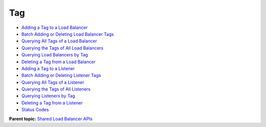 Tag
===

-  `Adding a Tag to a Load Balancer <elb_zq_bq_0001.html>`__
-  `Batch Adding or Deleting Load Balancer Tags <elb_zq_bq_0002.html>`__
-  `Querying All Tags of a Load Balancer <elb_zq_bq_0003.html>`__
-  `Querying the Tags of All Load Balancers <elb_zq_bq_0004.html>`__
-  `Querying Load Balancers by Tag <elb_zq_bq_0005.html>`__
-  `Deleting a Tag from a Load Balancer <elb_zq_bq_0006.html>`__
-  `Adding a Tag to a Listener <elb_zq_bq_0007.html>`__
-  `Batch Adding or Deleting Listener Tags <elb_zq_bq_0008.html>`__
-  `Querying All Tags of a Listener <elb_zq_bq_0009.html>`__
-  `Querying the Tags of All Listeners <elb_zq_bq_0010.html>`__
-  `Querying Listeners by Tag <elb_zq_bq_0011.html>`__
-  `Deleting a Tag from a Listener <elb_zq_bq_0012.html>`__
-  `Status Codes <elb_zq_bq_0013.html>`__

**Parent topic:** `Shared Load Balancer APIs <elb_zq_0000.html>`__
